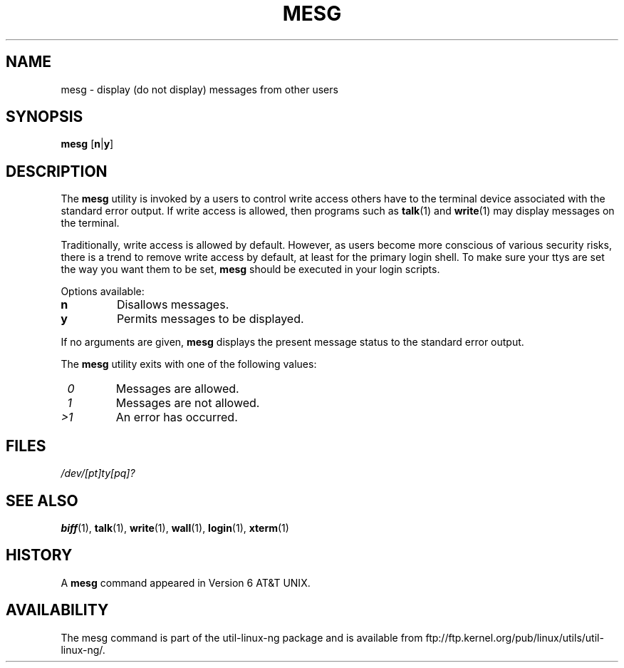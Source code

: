 .\" Copyright (c) 1987, 1990, 1993
.\"	The Regents of the University of California.  All rights reserved.
.\"
.\" Redistribution and use in source and binary forms, with or without
.\" modification, are permitted provided that the following conditions
.\" are met:
.\" 1. Redistributions of source code must retain the above copyright
.\"    notice, this list of conditions and the following disclaimer.
.\" 2. Redistributions in binary form must reproduce the above copyright
.\"    notice, this list of conditions and the following disclaimer in the
.\"    documentation and/or other materials provided with the distribution.
.\" 3. All advertising materials mentioning features or use of this software
.\"    must display the following acknowledgement:
.\"	This product includes software developed by the University of
.\"	California, Berkeley and its contributors.
.\" 4. Neither the name of the University nor the names of its contributors
.\"    may be used to endorse or promote products derived from this software
.\"    without specific prior written permission.
.\"
.\" THIS SOFTWARE IS PROVIDED BY THE REGENTS AND CONTRIBUTORS ``AS IS'' AND
.\" ANY EXPRESS OR IMPLIED WARRANTIES, INCLUDING, BUT NOT LIMITED TO, THE
.\" IMPLIED WARRANTIES OF MERCHANTABILITY AND FITNESS FOR A PARTICULAR PURPOSE
.\" ARE DISCLAIMED.  IN NO EVENT SHALL THE REGENTS OR CONTRIBUTORS BE LIABLE
.\" FOR ANY DIRECT, INDIRECT, INCIDENTAL, SPECIAL, EXEMPLARY, OR CONSEQUENTIAL
.\" DAMAGES (INCLUDING, BUT NOT LIMITED TO, PROCUREMENT OF SUBSTITUTE GOODS
.\" OR SERVICES; LOSS OF USE, DATA, OR PROFITS; OR BUSINESS INTERRUPTION)
.\" HOWEVER CAUSED AND ON ANY THEORY OF LIABILITY, WHETHER IN CONTRACT, STRICT
.\" LIABILITY, OR TORT (INCLUDING NEGLIGENCE OR OTHERWISE) ARISING IN ANY WAY
.\" OUT OF THE USE OF THIS SOFTWARE, EVEN IF ADVISED OF THE POSSIBILITY OF
.\" SUCH DAMAGE.
.\"
.\"	@(#)mesg.1	8.1 (Berkeley) 6/6/93
.\"
.\" Fri Mar 10 20:31:02 1995, modified for standard man macros,
.\" faith@cs.unc.edu
.\"
.\"
.\" "
.TH MESG 1 "10 March 1995" "Linux 1.2" "Linux Programmer's Manual"
.SH NAME
mesg \- display (do not display) messages from other users
.SH SYNOPSIS
.B mesg
.RB [ n | y ]
.SH DESCRIPTION
The
.B mesg
utility is invoked by a users to control write access others have to the
terminal device associated with the standard error output.  If write access
is allowed, then programs such as
.BR talk (1)
and
.BR write (1)
may display messages on the terminal.
.PP
Traditionally, write access is allowed by default.  However, as users
become more conscious of various security risks, there is a trend to remove
write access by default, at least for the primary login shell.  To make
sure your ttys are set the way you want them to be set,
.B mesg
should be executed in your login scripts.
.PP
Options available:
.TP
.B n
Disallows messages.
.TP
.B y
Permits messages to be displayed.
.PP
If no arguments are given,
.B mesg
displays the present message status to the standard error output.
.PP
The
.B mesg
utility exits with one of the following values:
.TP
.I "\ 0"
Messages are allowed.
.TP
.I "\ 1"
Messages are not allowed.
.TP
.I "\>1"
An error has occurred.
.SH FILES
.I /dev/[pt]ty[pq]?
.SH "SEE ALSO"
.BR biff (1),
.BR talk (1),
.BR write (1),
.BR wall (1),
.BR login (1),
.BR xterm (1)
.SH HISTORY
A
.B mesg
command appeared in Version 6 AT&T UNIX.

.SH AVAILABILITY
The mesg command is part of the util-linux-ng package and is available from
ftp://ftp.kernel.org/pub/linux/utils/util-linux-ng/.
